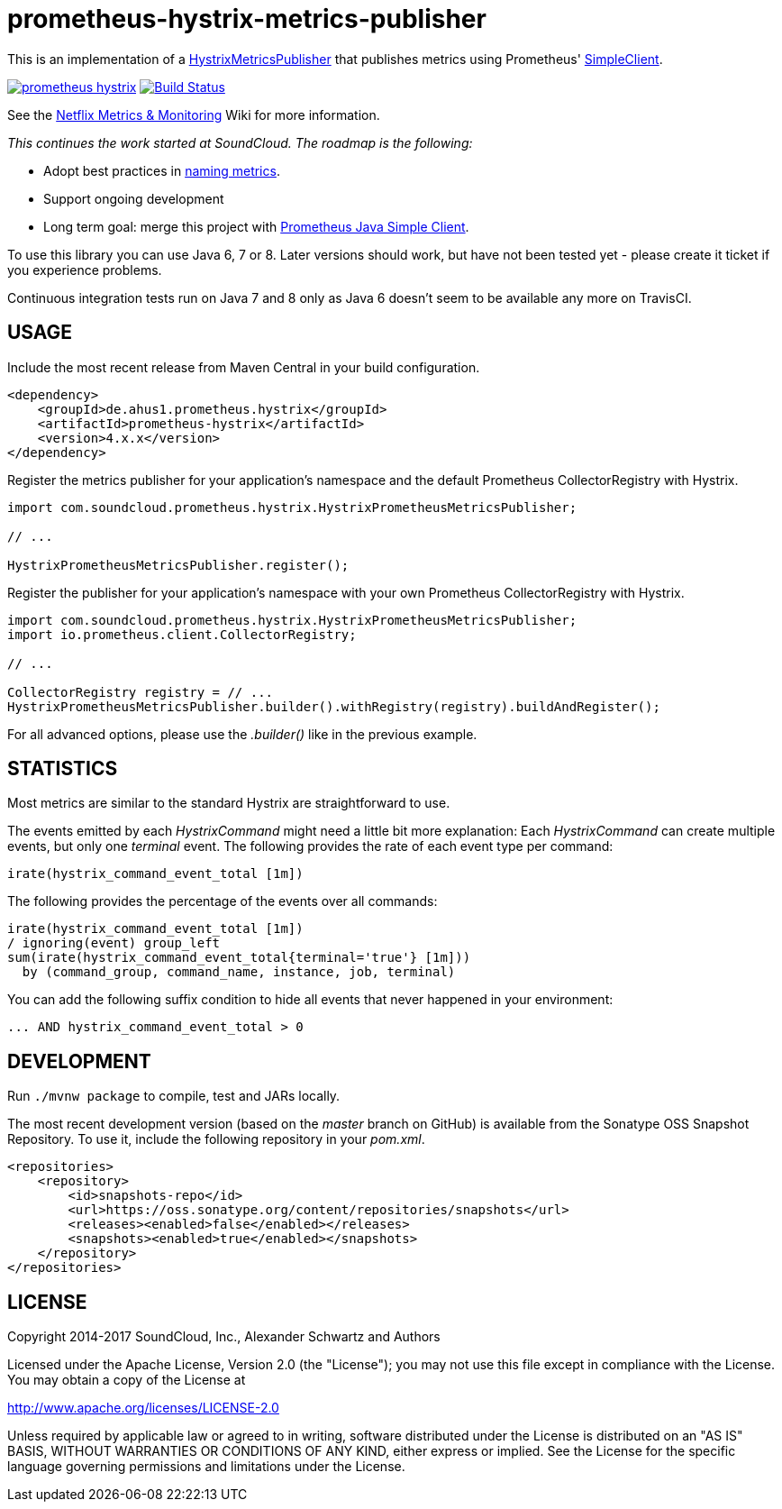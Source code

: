 = prometheus-hystrix-metrics-publisher

This is an implementation of a http://netflix.github.com/Hystrix/javadoc/index.html?com/netflix/hystrix/strategy/metrics/HystrixMetricsPublisher.html[HystrixMetricsPublisher]
that publishes metrics using Prometheus' https://github.com/prometheus/client_java[SimpleClient].

image:https://img.shields.io/maven-central/v/de.ahus1.prometheus.hystrix/prometheus-hystrix.svg[link=https://mvnrepository.com/artifact/de.ahus1.prometheus.hystrix/prometheus-hystrix]
image:https://github.com/ahus1/prometheus-hystrix/workflows/Java%20CI%20with%20Maven/badge.svg?branch=master[Build Status,link=https://github.com/ahus1/prometheus-hystrix/actions?query=workflow%3A%22Java+CI+with+Maven%22+branch%3Amaster]

See the https://github.com/Netflix/Hystrix/wiki/Metrics-and-Monitoring[Netflix Metrics &amp; Monitoring] Wiki for more information.

_This continues the work started at SoundCloud.
The roadmap is the following:_

* Adopt best practices in https://prometheus.io/docs/practices/naming/[naming metrics].
* Support ongoing development
* Long term goal: merge this project with https://github.com/prometheus/client_java[Prometheus Java Simple Client].

To use this library you can use Java 6, 7 or 8. Later versions should work, but have not been tested yet - please create it ticket if you experience problems.

Continuous integration tests run on Java 7 and 8 only as Java 6 doesn't seem to be available any more on TravisCI.

== USAGE

Include the most recent release from Maven Central in your build configuration.

[source,xml]
----
<dependency>
    <groupId>de.ahus1.prometheus.hystrix</groupId>
    <artifactId>prometheus-hystrix</artifactId>
    <version>4.x.x</version>
</dependency>
----

Register the metrics publisher for your application's namespace and the default Prometheus CollectorRegistry with Hystrix.

[source,java]
----
import com.soundcloud.prometheus.hystrix.HystrixPrometheusMetricsPublisher;

// ...

HystrixPrometheusMetricsPublisher.register();
----

Register the publisher for your application's namespace with your own Prometheus CollectorRegistry with Hystrix.

[source,java]
----
import com.soundcloud.prometheus.hystrix.HystrixPrometheusMetricsPublisher;
import io.prometheus.client.CollectorRegistry;

// ...

CollectorRegistry registry = // ...
HystrixPrometheusMetricsPublisher.builder().withRegistry(registry).buildAndRegister();
----

For all advanced options, please use the _.builder()_ like in the previous example.

== STATISTICS

Most metrics are similar to the standard Hystrix are straightforward to use.

The events emitted by each _HystrixCommand_ might need a little bit more explanation:
Each _HystrixCommand_ can create multiple events, but only one _terminal_ event.
The following provides the rate of each event type per command:

----
irate(hystrix_command_event_total [1m])
----

The following provides the percentage of the events over all commands:

----
irate(hystrix_command_event_total [1m])
/ ignoring(event) group_left
sum(irate(hystrix_command_event_total{terminal='true'} [1m]))
  by (command_group, command_name, instance, job, terminal)
----

You can add the following suffix condition to hide all events that never happened in your environment:

----
... AND hystrix_command_event_total > 0
----

== DEVELOPMENT

Run `./mvnw package` to compile, test and JARs locally.

The most recent development version (based on the _master_ branch on GitHub) is available from the Sonatype OSS Snapshot Repository. To use it, include the following repository in your _pom.xml_.

[source,xml]
----
<repositories>
    <repository>
        <id>snapshots-repo</id>
        <url>https://oss.sonatype.org/content/repositories/snapshots</url>
        <releases><enabled>false</enabled></releases>
        <snapshots><enabled>true</enabled></snapshots>
    </repository>
</repositories>
----

== LICENSE

Copyright 2014-2017 SoundCloud, Inc., Alexander Schwartz and Authors

Licensed under the Apache License, Version 2.0 (the "License");
you may not use this file except in compliance with the License.
You may obtain a copy of the License at

http://www.apache.org/licenses/LICENSE-2.0[http://www.apache.org/licenses/LICENSE-2.0]

Unless required by applicable law or agreed to in writing, software
distributed under the License is distributed on an "AS IS" BASIS,
WITHOUT WARRANTIES OR CONDITIONS OF ANY KIND, either express or implied.
See the License for the specific language governing permissions and
limitations under the License.
